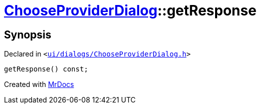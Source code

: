 [#ChooseProviderDialog-getResponse]
= xref:ChooseProviderDialog.adoc[ChooseProviderDialog]::getResponse
:relfileprefix: ../
:mrdocs:


== Synopsis

Declared in `&lt;https://github.com/PrismLauncher/PrismLauncher/blob/develop/launcher/ui/dialogs/ChooseProviderDialog.h#L33[ui&sol;dialogs&sol;ChooseProviderDialog&period;h]&gt;`

[source,cpp,subs="verbatim,replacements,macros,-callouts"]
----

getResponse() const;
----



[.small]#Created with https://www.mrdocs.com[MrDocs]#
